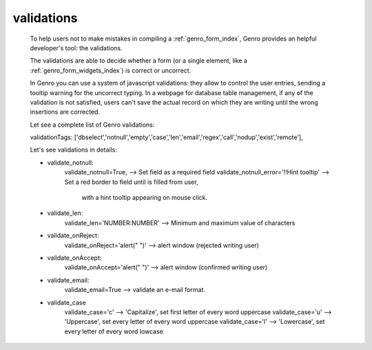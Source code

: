 .. _genro_validations:

===========
validations
===========
    
    To help users not to make mistakes in compiling a :ref:`genro_form_index`, Genro provides
    an helpful developer's tool: the validations.
    
    The validations are able to decide whether a form (or a single element, like a
    :ref:`genro_form_widgets_index`) is correct or uncorrect.
    
    In Genro you can use a system of javascript validations: they allow to control the user
    entries, sending a tooltip warning for the uncorrect typing. In a webpage for database
    table management, if any of the validation is not satisfied, users can't save the actual
    record on which they are writing until the wrong insertions are corrected.
    
    Let see a complete list of Genro validations:
    
    validationTags: ['dbselect','notnull','empty','case','len','email','regex','call','nodup','exist','remote'],
    
    Let's see validations in details:
    
    * validate_notnull:
        validate_notnull=True,                      --> Set field as a required field
        validate_notnull_error='!!Hint tooltip'     --> Set a red border to field until is filled from user,
                                                        with a hint tooltip appearing on mouse click.
    * validate_len:
        validate_len='NUMBER:NUMBER'                --> Minimum and maximum value of characters
    * validate_onReject:
        validate_onReject='alert(" ")'  --> alert window (rejected writing user)
    * validate_onAccept:
        validate_onAccept='alert(" ")'  --> alert window (confirmed writing user)
    * validate_email:
        validate_email=True             --> validate an e-mail format.
    * validate_case
        validate_case='c'   --> 'Capitalize', set first letter of every word uppercase
        validate_case='u'   --> 'Uppercase', set every letter of every word uppercase
        validate_case='l'   --> 'Lowercase', set every letter of every word lowcase